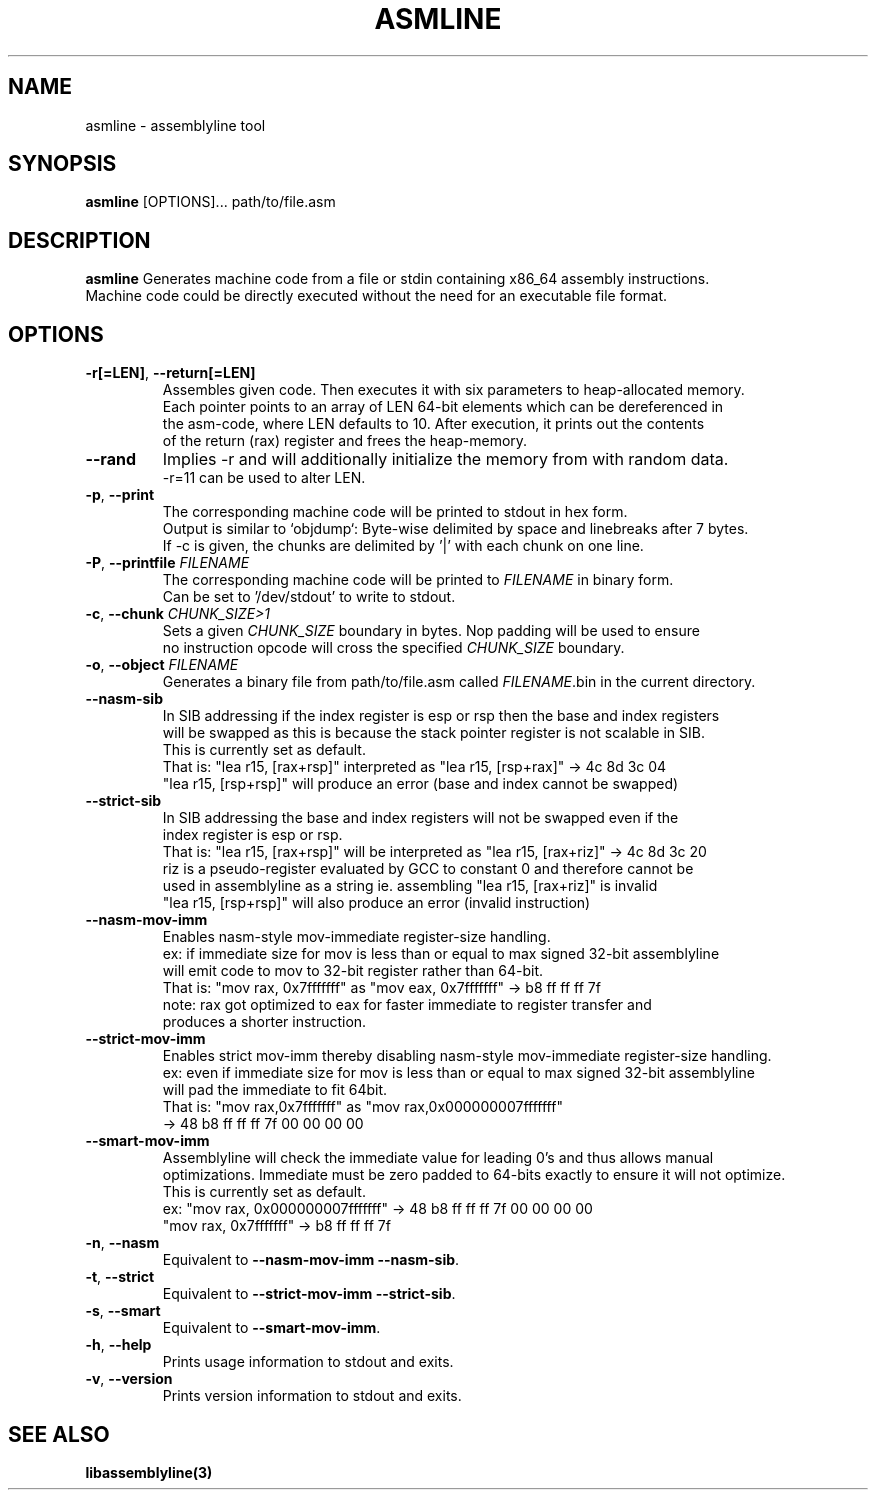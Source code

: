 .TH ASMLINE 1 2022-01-04 GNU

.SH NAME
asmline \- assemblyline tool 

.SH SYNOPSIS
.B asmline
[OPTIONS]...
path/to/file.asm

.SH DESCRIPTION
.B asmline 
Generates machine code from a file or stdin containing x86_64 assembly instructions. 
.br
Machine code could be directly executed without the need for an executable file format. 

.SH OPTIONS


.TP
.BR \-r[=LEN] ", " \-\-return[=LEN]
Assembles given code. Then executes it with six parameters to heap-allocated memory.
.br
Each pointer points to an array of LEN 64-bit elements which can be dereferenced in 
.br
the asm-code, where LEN defaults to 10. After execution, it prints out the contents 
.br
of the return (rax) register and frees the heap-memory.

.TP
.BR \-\-rand
Implies -r and will additionally initialize the memory from with random data. 
.br
-r=11 can be used to alter LEN.

.TP
.BR \-p ", " \-\-print
The corresponding machine code will be printed to stdout in hex form.
.br
Output is similar to `objdump`: Byte-wise delimited by space and linebreaks after 7 bytes.
.br
If -c is given, the chunks are delimited by '|' with each chunk on one line.

.TP
.BR \-P ", " \-\-printfile " " \fIFILENAME
The corresponding machine code will be printed to \fIFILENAME\fR in binary form.
.br
Can be set to '/dev/stdout' to write to stdout.

.TP
.BR \-c ", " \-\-chunk " " \fICHUNK_SIZE>1
Sets a given \fICHUNK_SIZE\fR boundary in bytes. Nop padding will be used to ensure 
.br
no instruction opcode will cross the specified \fICHUNK_SIZE\fR boundary.

.TP
.BR \-o ", " \-\-object " " \fIFILENAME
Generates a binary file from path/to/file.asm called \fIFILENAME\fR.bin in the current directory.

.TP
.BR \-\-nasm\-sib
In SIB addressing if the index register is esp or rsp then the base and index registers
.br
will be swapped as this is because the stack pointer register is not scalable in SIB.
.br
This is currently set as default.
.br
That is: "lea r15, [rax+rsp]" interpreted as "lea r15, [rsp+rax]" -> 4c 8d 3c 04
.br
         "lea r15, [rsp+rsp]" will produce an error (base and index cannot be swapped)
.br

.TP
.BR \-\-strict\-sib
In SIB addressing the base and index registers will not be swapped even if the
.br
index register is esp or rsp.
.br
That is: "lea r15, [rax+rsp]" will be interpreted as "lea r15, [rax+riz]" -> 4c 8d 3c 20
.br
         riz is a pseudo-register evaluated by GCC to constant 0 and therefore cannot be 
.br
         used in assemblyline as a string ie. assembling "lea r15, [rax+riz]" is invalid
.br
         "lea r15, [rsp+rsp]" will also produce an error (invalid instruction)

.TP
.BR \-\-nasm\-mov\-imm
Enables nasm-style mov-immediate register-size handling.
.br
ex: if immediate size for mov is less than or equal to max signed 32-bit assemblyline 
.br
    will emit code to mov to 32-bit register rather than 64-bit.
.br
That is: "mov rax, 0x7fffffff" as "mov eax, 0x7fffffff" -> b8 ff ff ff 7f
.br
note: rax got optimized to eax for faster immediate to register transfer and
.br
      produces a shorter instruction.

.TP
.BR \-\-strict\-mov\-imm
Enables strict mov-imm thereby disabling nasm-style mov-immediate register-size handling.
.br
ex: even if immediate size for mov is less than or equal to max signed 32-bit assemblyline 
.br
    will pad the immediate to fit 64bit.
.br
That is: "mov rax,0x7fffffff" as "mov rax,0x000000007fffffff" 
.br
          -> 48 b8 ff ff ff 7f 00 00 00 00

.TP
.BR \-\-smart\-mov\-imm
Assemblyline will check the immediate value for leading 0's and thus allows manual
.br 
optimizations. Immediate must be zero padded to 64-bits exactly to ensure it will not optimize.
.br
This is currently set as default.
.br
ex: "mov rax, 0x000000007fffffff" ->  48 b8 ff ff ff 7f 00 00 00 00
.br
    "mov rax, 0x7fffffff" -> b8 ff ff ff 7f

.TP
.BR \-n ", " \-\-nasm
Equivalent to \fB--nasm-mov-imm\fR \fB--nasm-sib\fR.
.br

.TP
.BR \-t ", " \-\-strict
Equivalent to \fB--strict-mov-imm\fR \fB--strict-sib\fR.
.br

.TP
.BR \-s ", " \-\-smart
Equivalent to \fB--smart-mov-imm\fR.
.br 

.TP
.BR \-h ", " \-\-help
Prints usage information to stdout and exits.
.TP
.BR \-v ", " \-\-version
Prints version information to stdout and exits.

.SH SEE ALSO
.B libassemblyline(3)

